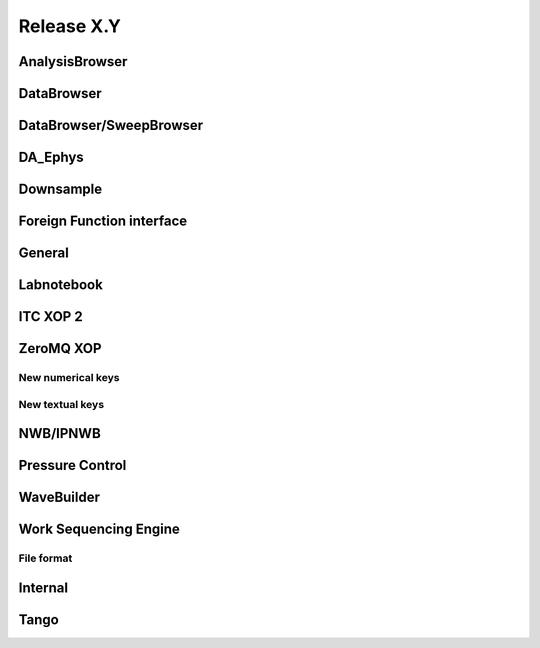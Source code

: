 Release X.Y
===========

AnalysisBrowser
---------------

DataBrowser
-----------

DataBrowser/SweepBrowser
------------------------

DA\_Ephys
---------

Downsample
----------

Foreign Function interface
--------------------------

General
-------

Labnotebook
-----------

ITC XOP 2
----------

ZeroMQ XOP
----------

New numerical keys
~~~~~~~~~~~~~~~~~~

New textual keys
~~~~~~~~~~~~~~~~

NWB/IPNWB
---------

Pressure Control
----------------

WaveBuilder
-----------

Work Sequencing Engine
----------------------

File format
~~~~~~~~~~~

Internal
--------

Tango
-----
